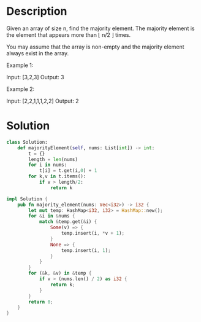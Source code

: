 * Description
Given an array of size n, find the majority element. The majority element is the element that appears more than ⌊ n/2 ⌋ times.

You may assume that the array is non-empty and the majority element always exist in the array.

Example 1:

Input: [3,2,3]
Output: 3

Example 2:

Input: [2,2,1,1,1,2,2]
Output: 2
* Solution
#+begin_src python
  class Solution:
      def majorityElement(self, nums: List[int]) -> int:
          t = {}
          length = len(nums)
          for i in nums:
              t[i] = t.get(i,0) + 1
          for k,v in t.items():
              if v > length/2:
                  return k
#+end_src

#+begin_src rust
  impl Solution {
      pub fn majority_element(nums: Vec<i32>) -> i32 {
          let mut temp: HashMap<i32, i32> = HashMap::new();
          for &i in &nums {
              match &temp.get(&i) {
                  Some(v) => {
                      temp.insert(i, *v + 1);
                  }
                  None => {
                      temp.insert(i, 1);
                  }
              }
          }
          for (&k, &v) in &temp {
              if v > (nums.len() / 2) as i32 {
                  return k;
              }
          }
          return 0;
      }
  }
#+end_src
